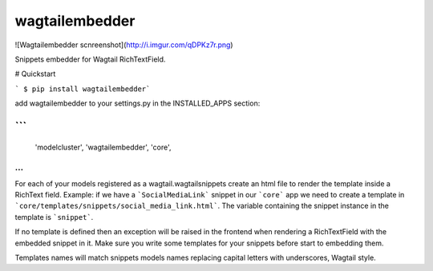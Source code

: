 wagtailembedder
==================

![Wagtailembedder scnreenshot](http://i.imgur.com/qDPKz7r.png)

Snippets embedder for Wagtail RichTextField.

# Quickstart

``` $ pip install wagtailembedder```

add wagtailembedder to your settings.py in the INSTALLED_APPS section:

```
...
    'modelcluster',
    'wagtailembedder',
    'core',
...
```

For each of your models registered as a wagtail.wagtailsnippets create an html file to render the template inside a RichText field.
Example: if we have a ```SocialMediaLink``` snippet in our ```core``` app we need to create a template in ```core/templates/snippets/social_media_link.html```. The variable containing the snippet instance in the template is ```snippet```.

If no template is defined then an exception will be raised in the frontend when rendering a RichTextField with the embedded snippet in it. Make sure you write some templates for your snippets before start to embedding them.

Templates names will match snippets models names replacing capital letters with underscores, Wagtail style.



